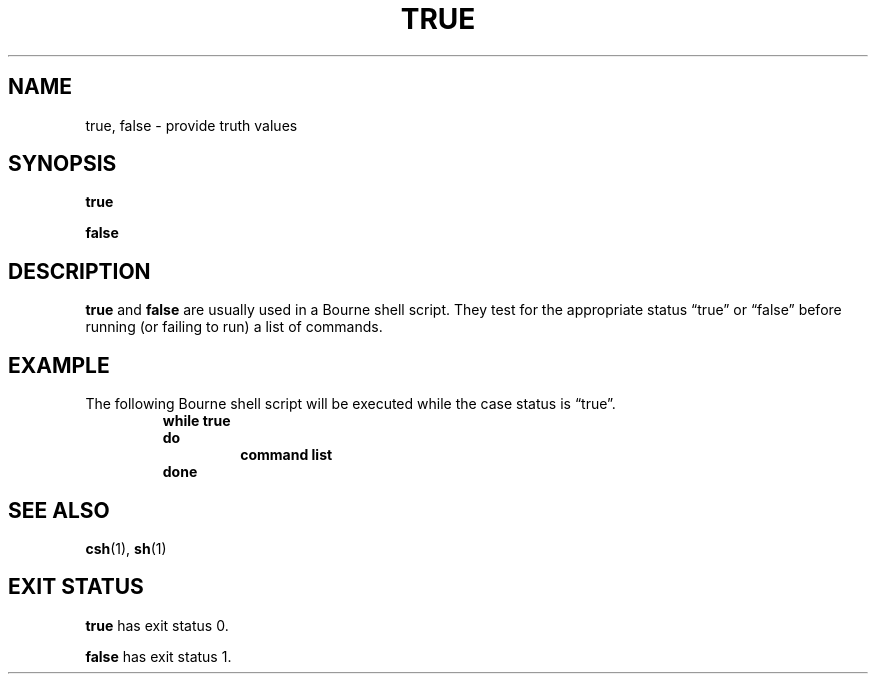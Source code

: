 .\" @(#)true.1 1.1 92/07/30 SMI; from UCB 4.2
.TH TRUE 1 "9 September 1987"
.SH NAME
true, false \- provide truth values
.SH SYNOPSIS
.B true
.LP
.B false
.IX  "true command"  ""  "\fLtrue\fP \(em provide truth values"
.IX  "provide truth values"  ""  "provide truth values \(em \fLtrue\fP"
.SH DESCRIPTION
.B true
and
.B false
are usually used in a Bourne shell script.
They test for the appropriate status \*(lqtrue\*(rq
or \*(lqfalse\*(rq before running
(or failing to run) a list of commands.
.SH EXAMPLE
.LP
The following Bourne shell script will
be executed while the case status is \*(lqtrue\*(rq.
.RS
.nf
.B while true
.B do
.RS
.B command list
.RE
.B done
.fi
.RE
.SH "SEE ALSO"
.BR csh (1),
.BR sh (1)
.SH EXIT STATUS
.LP
.B true
has exit status 0.
.LP
.B false
has exit status 1.

